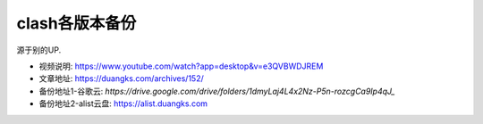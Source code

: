 =================================
clash各版本备份
=================================


.. post:: 2024-03-09 18:21:01
  :tags: Clash
  :category: 常用工具使用
  :author: YanQue
  :location: CD
  :language: zh-cn


源于别的UP.

- 视频说明: https://www.youtube.com/watch?app=desktop&v=e3QVBWDJREM
- 文章地址: https://duangks.com/archives/152/

- 备份地址1-谷歌云: `https://drive.google.com/drive/folders/1dmyLaj4L4x2Nz-P5n-rozcgCa9Ip4qJ_`
- 备份地址2-alist云盘: https://alist.duangks.com



